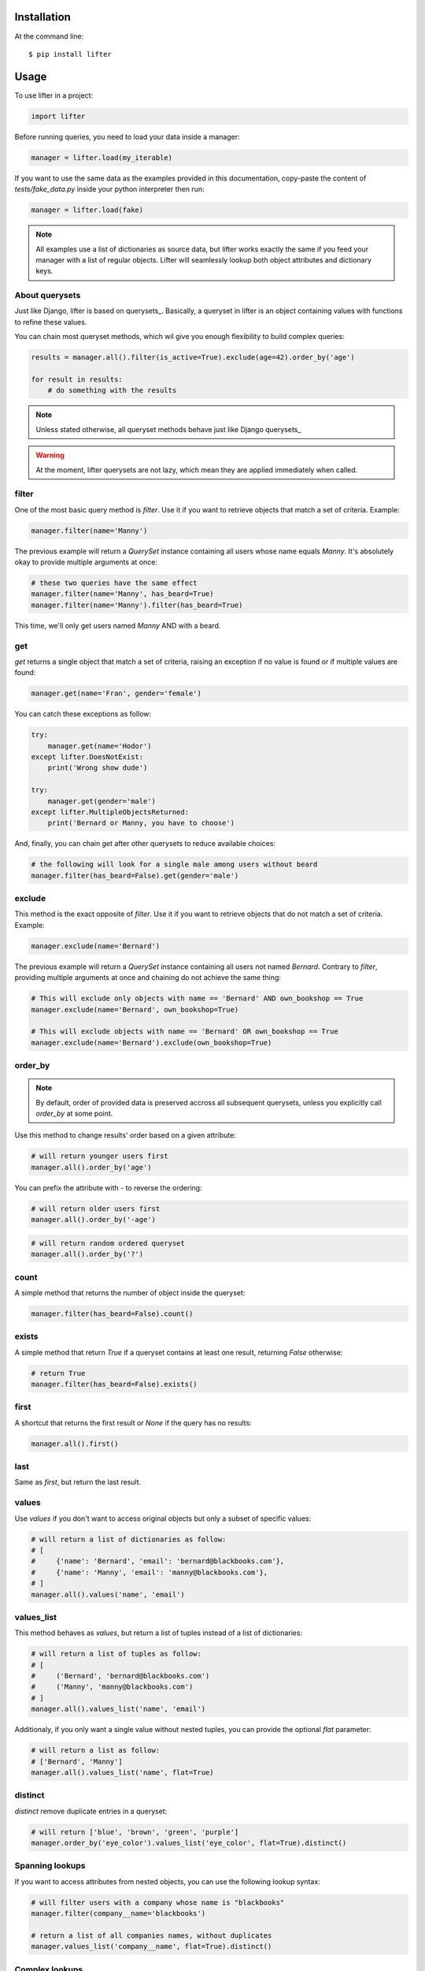 
Installation
------------

At the command line::

    $ pip install lifter

Usage
-----

To use lifter in a project:

.. code-block:: python

    import lifter

Before running queries, you need to load your data inside a manager:

.. code-block:: python

    manager = lifter.load(my_iterable)

If you want to use the same data as the examples provided in this documentation,
copy-paste the content of `tests/fake_data.py` inside your python interpreter then run:

.. code-block:: python

    manager = lifter.load(fake)

.. note::

    All examples use a list of dictionaries as source data, but lifter works exactly the same
    if you feed your manager with a list of regular objects. Lifter will seamlessly lookup both object attributes and
    dictionary keys.

About querysets
+++++++++++++++

Just like Django, lifter is based on querysets_. Basically, a queryset in lifter is an object containing values
with functions to refine these values.

You can chain most queryset methods, which wil give you enough flexibility to build complex queries:

.. code-block:: python

    results = manager.all().filter(is_active=True).exclude(age=42).order_by('age')

    for result in results:
        # do something with the results

.. note::

   Unless stated otherwise, all queryset methods behave just like Django querysets_

.. warning::

    At the moment, lifter querysets are not lazy, which mean they are applied immediately when called.

filter
++++++

One of the most basic query method is `filter`. Use it if you want to retrieve objects that match a set of criteria. Example:

.. code-block:: python

    manager.filter(name='Manny')

The previous example will return a `QuerySet` instance containing all users whose name equals `Manny`.
It's absolutely okay to provide multiple arguments at once:

.. code-block:: python

    # these two queries have the same effect
    manager.filter(name='Manny', has_beard=True)
    manager.filter(name='Manny').filter(has_beard=True)

This time, we'll only get users named `Manny` AND with a beard.

get
+++

`get` returns a single object that match a set of criteria, raising an exception if no value is found or if multiple values are found:

.. code-block:: python

    manager.get(name='Fran', gender='female')

You can catch these exceptions as follow:

.. code-block:: python

    try:
        manager.get(name='Hodor')
    except lifter.DoesNotExist:
        print('Wrong show dude')

    try:
        manager.get(gender='male')
    except lifter.MultipleObjectsReturned:
        print('Bernard or Manny, you have to choose')

And, finally, you can chain `get` after other querysets to reduce available choices:

.. code-block:: python

    # the following will look for a single male among users without beard
    manager.filter(has_beard=False).get(gender='male')

exclude
+++++++

This method is the exact opposite of `filter`. Use it if you want to retrieve objects that do not match a set of criteria. Example:

.. code-block:: python

    manager.exclude(name='Bernard')

The previous example will return a `QuerySet` instance containing all users not named `Bernard`.
Contrary to `filter`, providing multiple arguments at once and chaining do not achieve the same thing:

.. code-block:: python

    # This will exclude only objects with name == 'Bernard' AND own_bookshop == True
    manager.exclude(name='Bernard', own_bookshop=True)

    # This will exclude objects with name == 'Bernard' OR own_bookshop == True
    manager.exclude(name='Bernard').exclude(own_bookshop=True)

order_by
++++++++

.. note::

    By default, order of provided data is preserved accross all subsequent querysets,
    unless you explicitly call `order_by` at some point.

Use this method to change results' order based on a given attribute:

.. code-block:: python

    # will return younger users first
    manager.all().order_by('age')

You can prefix the attribute with `-` to reverse the ordering:

.. code-block:: python

    # will return older users first
    manager.all().order_by('-age')

.. code-block:: python

    # will return random ordered queryset
    manager.all().order_by('?')

count
+++++

A simple method that returns the number of object inside the queryset:

.. code-block:: python

    manager.filter(has_beard=False).count()

exists
++++++

A simple method that return `True` if a queryset contains at least one result, returning `False` otherwise:

.. code-block:: python

    # return True
    manager.filter(has_beard=False).exists()

first
+++++

A shortcut that returns the first result or `None` if the query has no results:

.. code-block:: python

    manager.all().first()

last
++++

Same as `first`, but return the last result.

values
++++++

Use `values` if you don't want to access original objects but only a subset of specific values:

.. code-block:: python

    # will return a list of dictionaries as follow:
    # [
    #     {'name': 'Bernard', 'email': 'bernard@blackbooks.com'},
    #     {'name': 'Manny', 'email': 'manny@blackbooks.com'},
    # ]
    manager.all().values('name', 'email')

values_list
+++++++++++

This method behaves as `values`, but return a list of tuples instead of a list of dictionaries:

.. code-block:: python

    # will return a list of tuples as follow:
    # [
    #     ('Bernard', 'bernard@blackbooks.com')
    #     ('Manny', 'manny@blackbooks.com')
    # ]
    manager.all().values_list('name', 'email')

Additionaly, if you only want a single value without nested tuples, you can provide the optional `flat` parameter:

.. code-block:: python

    # will return a list as follow:
    # ['Bernard', 'Manny']
    manager.all().values_list('name', flat=True)

distinct
++++++++

`distinct` remove duplicate entries in a queryset:

.. code-block:: python

    # will return ['blue', 'brown', 'green', 'purple']
    manager.order_by('eye_color').values_list('eye_color', flat=True).distinct()

Spanning lookups
++++++++++++++++

If you want to access attributes from nested objects, you can use the following lookup syntax:

.. code-block:: python

    # will filter users with a company whose name is "blackbooks"
    manager.filter(company__name='blackbooks')

    # return a list of all companies names, without duplicates
    manager.values_list('company__name', flat=True).distinct()

Complex lookups
+++++++++++++++

Most of the time, simple lookups using equality in `filter`/`exclude` clauses will be enough. If it's not the case, you can
user built-in lookups to build more complex queries:

.. code-block:: python

    # return all users older than 37
    manager.filter(age=lifter.gt(37))

    # exclude all users under 43
    manager.exclude(age=lifter.lt(43))

    # return all users between 21 and 27 years old
    manager.exclude(age=lifter.value_range(21, 27))

    # return users with brown or green eyes
    manager.filter(eye_color=lifter.value_in(['brown', 'green']))

Finally, if you need a lookup that is not provided, you can provide a callable to `filter` and `exclude`:

.. code-block:: python

    # Leave only users whose age is odd
    manager.exclude(age=lambda v: v % 2 == 0)

Note that such callables **must** return a boolean.

Available lookups:

- `gt`: greater than
- `gte`: greater than or equal
- `lt`: less than
- `lte`: less than or equal
- `startswith`: case sensitive startswith
- `istartswith`: case insensitive startswith
- `endswith`: case sensitive endswith
- `iendswith`: case insensitive endswith
- `contains`: case sensitive search
- `icontains`: case insensitive search
- `value_in`: value is present in given iterable
- `value_range`: value is between given range

Aggregation
+++++++++++

If you want to extract global data instead of returning results, you can use aggregation:

.. code-block:: python

    # return the total number of children of all users combined, like this:
    # {'number_of_children__sum': 267}

    manager.all().aggregate(lifter.Sum('number_of_children'))

You can bind the aggregate to a custom key:

.. code-block:: python

    # {'children': 267}
    manager.all().aggregate(children=lifter.Sum('number_of_children'))

Additionaly, you can return multiple aggregates at once:

.. code-block:: python

    manager.all().aggregate(lifter.Sum('number_of_children'), lifter.Avg('age'))

If you would rather have a flat list of values returned, use the flat keyword:

.. code-block:: python

    # [267]

    manager.all().aggregate(children=lifter.Sum('number_of_children'), flat=True)

Available lookups are:

- `Sum`: sums the values of the given field
- `Min`: return the lowest value
- `Max`: return the greatest value
- `Avg`: return the average value
